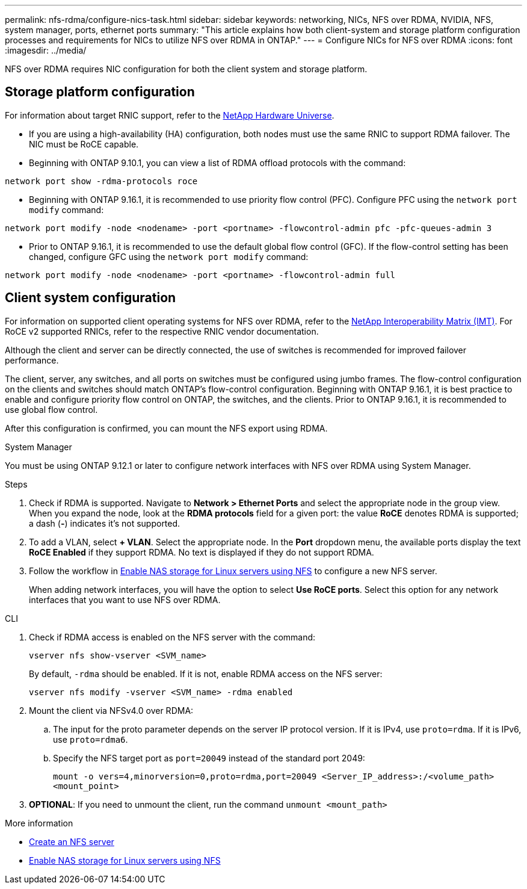 ---
permalink: nfs-rdma/configure-nics-task.html
sidebar: sidebar
keywords: networking, NICs, NFS over RDMA, NVIDIA, NFS, system manager, ports, ethernet ports
summary: "This article explains how both client-system and storage platform configuration processes and requirements for NICs to utilize NFS over RDMA in ONTAP."
---
= Configure NICs for NFS over RDMA
:icons: font
:imagesdir: ../media/

[.lead]
NFS over RDMA requires NIC configuration for both the client system and storage platform. 

== Storage platform configuration

For information about target RNIC support, refer to the https://hwu.netapp.com/[NetApp Hardware Universe^]. 

* If you are using a high-availability (HA) configuration, both nodes must use the same RNIC to support RDMA failover. The NIC must be RoCE capable. 

* Beginning with ONTAP 9.10.1, you can view a list of RDMA offload protocols with the command:
[source,cli]
----
network port show -rdma-protocols roce
----

* Beginning with ONTAP 9.16.1, it is recommended to use priority flow control (PFC). Configure PFC using the `network port modify` command:
[source,cli]
----
network port modify -node <nodename> -port <portname> -flowcontrol-admin pfc -pfc-queues-admin 3
----

* Prior to ONTAP 9.16.1, it is recommended to use the default global flow control (GFC). If the flow-control setting has been changed, configure GFC using the `network port modify` command:
[source,cli]
----
network port modify -node <nodename> -port <portname> -flowcontrol-admin full
----

== Client system configuration

For information on supported client operating systems for NFS over RDMA, refer to the https://imt.netapp.com/matrix/[NetApp Interoperability Matrix (IMT)^]. For RoCE v2 supported RNICs, refer to the respective RNIC vendor documentation.

Although the client and server can be directly connected, the use of switches is recommended for improved failover performance.

The client, server, any switches, and all ports on switches must be configured using jumbo frames. The flow-control configuration on the clients and switches should match ONTAP's flow-control configuration. Beginning with ONTAP 9.16.1, it is best practice to enable and configure priority flow control on ONTAP, the switches, and the clients. Prior to ONTAP 9.16.1, it is recommended to use global flow control.

After this configuration is confirmed, you can mount the NFS export using RDMA. 

[role="tabbed-block"]
====
.System Manager
--
You must be using ONTAP 9.12.1 or later to configure network interfaces with NFS over RDMA using System Manager.

.Steps
. Check if RDMA is supported. Navigate to *Network > Ethernet Ports* and select the appropriate node in the group view. When you expand the node, look at the *RDMA protocols* field for a given port: the value *RoCE* denotes RDMA is supported; a dash (*-*) indicates it's not supported.
. To add a VLAN, select *+ VLAN*. Select the appropriate node. In the *Port* dropdown menu, the available ports display the text *RoCE Enabled* if they support RDMA. No text is displayed if they do not support RDMA.
. Follow the workflow in xref:../task_nas_enable_linux_nfs.html[Enable NAS storage for Linux servers using NFS] to configure a new NFS server.
+
When adding network interfaces, you will have the option to select *Use RoCE ports*. Select this option for any network interfaces that you want to use NFS over RDMA.
--

.CLI
--
. Check if RDMA access is enabled on the NFS server with the command:
+
`vserver nfs show-vserver <SVM_name>`
+
By default, `-rdma` should be enabled. If it is not, enable RDMA access on the NFS server:
+
`vserver nfs modify -vserver <SVM_name> -rdma enabled`
. Mount the client via NFSv4.0 over RDMA:
.. The input for the proto parameter depends on the server IP protocol version. If it is IPv4, use `proto=rdma`. If it is IPv6, use `proto=rdma6`. 
.. Specify the NFS target port as `port=20049` instead of the standard port 2049:
+
`mount -o vers=4,minorversion=0,proto=rdma,port=20049 <Server_IP_address>:/<volume_path> <mount_point>`
. *OPTIONAL*: If you need to unmount the client, run the command `unmount <mount_path>`
--
====

.More information
* xref:../nfs-config/create-server-task.html[Create an NFS server]
* xref:../task_nas_enable_linux_nfs.html[Enable NAS storage for Linux servers using NFS]


// 2025-1-2 ONTAPDOC-2562
// 06 OCT 2022, IE-582
//29 october 2021, BURT 1401394